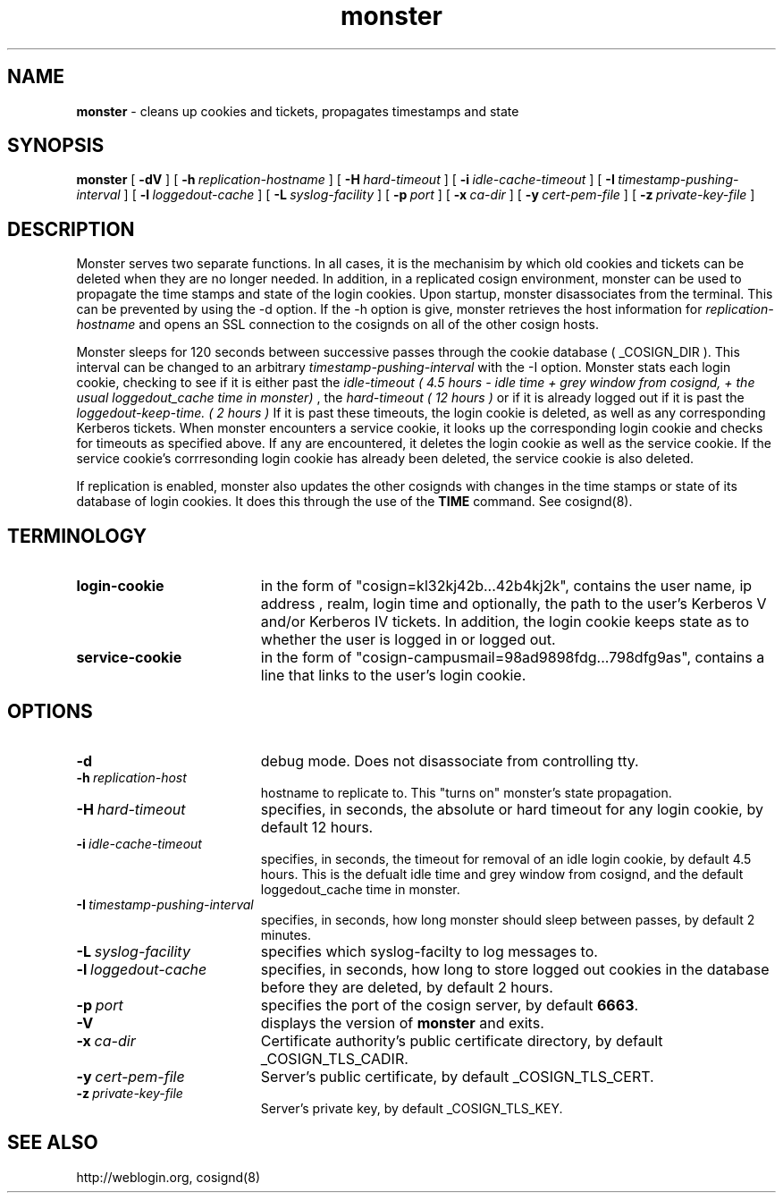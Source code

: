 .TH monster "8" "January 2004" "umweb" "System Manager's Manual"
.SH NAME
.B monster
\- cleans up cookies and tickets, propagates timestamps
and state
.SH SYNOPSIS
.B monster
[
.B \-dV
] [
.BI \-h\  replication-hostname
] [
.BI \-H\  hard-timeout
] [
.BI \-i\  idle-cache-timeout
] [
.BI \-I\  timestamp-pushing-interval
] [
.BI \-l\  loggedout-cache
] [
.BI \-L\  syslog-facility
] [
.BI \-p\  port
] [
.BI \-x\  ca-dir
] [
.BI \-y\  cert-pem-file
] [ 
.BI \-z\  private-key-file
]
.sp
.SH DESCRIPTION
Monster serves two separate functions. In all cases, it is the mechanisim by
which old cookies and tickets can be deleted when they are no longer needed.
In addition, in a replicated cosign environment, monster can be used to
propagate the time stamps and state of the login cookies.
Upon startup, monster disassociates from the terminal. This can be
prevented by using the -d option. If the -h option is give, monster
retrieves the host information for
.I replication-hostname
and opens an SSL connection to the cosignds on all of the other cosign
hosts. 
.sp
Monster sleeps for 120 seconds between successive passes through the cookie 
database ( _COSIGN_DIR ).  This interval can be changed to
an arbitrary
.I timestamp-pushing-interval
with the -I option.
Monster stats each login cookie, checking to see if it is either past the
.I idle-timeout ( 4.5 hours - idle time + grey window from cosignd, + the usual loggedout_cache time in monster)
, the 
.I hard-timeout ( 12 hours )
or if it is already logged out if it is past the
.I loggedout-keep-time. ( 2 hours )
If it is past these timeouts, the login cookie is deleted, as well as any
corresponding Kerberos tickets. When monster encounters a service
cookie, it looks up the corresponding login cookie and checks for
timeouts as specified above. If any are encountered, it deletes the
login cookie as well as the service cookie. If the service cookie's
corrresonding login cookie has already been deleted, the service cookie is
also deleted.
.sp
If replication is enabled, monster also updates the other cosignds with
changes in the time stamps or state of its database of login cookies. It does
this through the use of the
.B TIME
command. See cosignd(8).
.SH TERMINOLOGY
.TP 19
.B login-cookie
in the form of "cosign=kl32kj42b...42b4kj2k", contains the user name,
ip address , realm, login time and optionally, the path to the user's
Kerberos V and/or Kerberos IV tickets. In addition, the login cookie
keeps state as to whether the user is logged in or logged out.
.TP 19
.B service-cookie
in the form of "cosign-campusmail=98ad9898fdg...798dfg9as", contains a
line that links to the user's login cookie.
.sp
.SH OPTIONS
.TP 19
.B \-d
debug mode. Does not disassociate from controlling tty.
.TP 19
.BI \-h\  replication-host
hostname to replicate to. This "turns on" monster's state propagation.
.TP 19
.BI \-H\  hard-timeout
specifies, in seconds, the absolute or hard timeout for any login cookie, by
default 12 hours.
.TP 19
.BI \-i\  idle-cache-timeout
specifies, in seconds, the timeout for removal of an idle login cookie, by
default 4.5 hours. This is the defualt idle time and grey window from cosignd,
and the default loggedout_cache time in monster.
.TP 19
.BI \-I\  timestamp-pushing-interval
specifies, in seconds, how long monster should sleep between passes, by
default 2 minutes.
.TP 19
.BI \-L\  syslog-facility
specifies which syslog-facilty to log messages to.
.TP 19
.BI \-l\  loggedout-cache
specifies, in seconds, how long to store logged out cookies in the
database before they are deleted, by default 2 hours.
.TP 19
.BI \-p\  port 
specifies the port of the cosign server, by default
.BR 6663 .
.TP 19
.B \-V
displays the version of 
.B  monster
and exits.
.TP 19
.BI \-x\  ca-dir
Certificate authority's public certificate directory, by default _COSIGN_TLS_CADIR.
.TP 19
.BI \-y\  cert-pem-file
Server's public certificate, by default _COSIGN_TLS_CERT.
.TP 19
.BI \-z\  private-key-file
Server's private key, by default _COSIGN_TLS_KEY.
.sp
.SH SEE ALSO
.sp
http://weblogin.org, cosignd(8)
